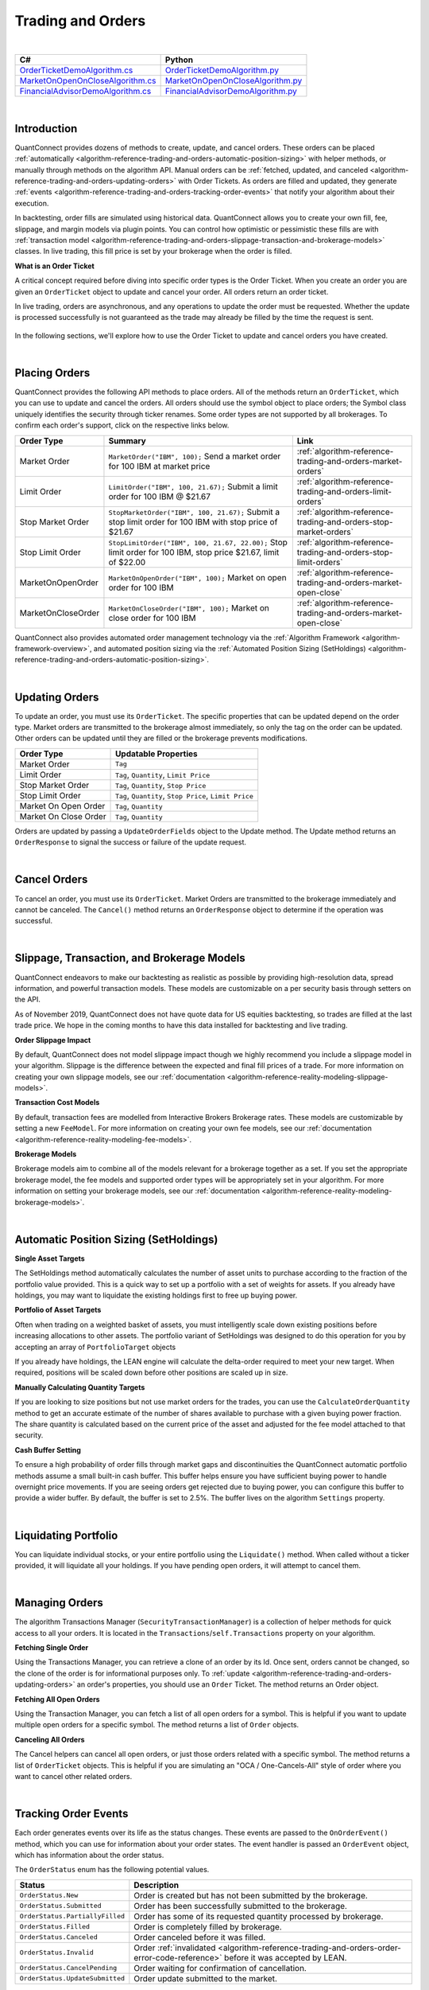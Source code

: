 .. _algorithm-reference-trading-and-orders:

==================
Trading and Orders
==================

|

.. list-table::
   :header-rows: 1

   * - C#
     - Python
   * - `OrderTicketDemoAlgorithm.cs <https://github.com/QuantConnect/Lean/blob/master/Algorithm.CSharp/OrderTicketDemoAlgorithm.cs>`_
     - `OrderTicketDemoAlgorithm.py <https://github.com/QuantConnect/Lean/blob/master/Algorithm.Python/OrderTicketDemoAlgorithm.py>`_
   * - `MarketOnOpenOnCloseAlgorithm.cs <https://github.com/QuantConnect/Lean/blob/master/Algorithm.CSharp/MarketOnOpenOnCloseAlgorithm.cs>`_
     - `MarketOnOpenOnCloseAlgorithm.py <https://github.com/QuantConnect/Lean/blob/master/Algorithm.Python/MarketOnOpenOnCloseAlgorithm.py>`_
   * - `FinancialAdvisorDemoAlgorithm.cs <https://github.com/QuantConnect/Lean/blob/master/Algorithm.CSharp/FinancialAdvisorDemoAlgorithm.cs>`_
     - `FinancialAdvisorDemoAlgorithm.py <https://github.com/QuantConnect/Lean/blob/master/Algorithm.Python/FinancialAdvisorDemoAlgorithm.py>`_

|

Introduction
============

QuantConnect provides dozens of methods to create, update, and cancel orders. These orders can be placed :ref:`automatically <algorithm-reference-trading-and-orders-automatic-position-sizing>` with helper methods, or manually through methods on the algorithm API. Manual orders can be :ref:`fetched, updated, and canceled <algorithm-reference-trading-and-orders-updating-orders>` with Order Tickets. As orders are filled and updated, they generate :ref:`events <algorithm-reference-trading-and-orders-tracking-order-events>` that notify your algorithm about their execution.

In backtesting, order fills are simulated using historical data. QuantConnect allows you to create your own fill, fee, slippage, and margin models via plugin points. You can control how optimistic or pessimistic these fills are with :ref:`transaction model <algorithm-reference-trading-and-orders-slippage-transaction-and-brokerage-models>` classes. In live trading, this fill price is set by your brokerage when the order is filled.

**What is an Order Ticket**

A critical concept required before diving into specific order types is the Order Ticket. When you create an order you are given an ``OrderTicket`` object to update and cancel your order. All orders return an order ticket.

In live trading, orders are asynchronous, and any operations to update the order must be requested. Whether the update is processed successfully is not guaranteed as the trade may already be filled by the time the request is sent.

.. figure:: https://cdn.quantconnect.com/docs/i/trading-and-orders-order-tickets.png

In the following sections, we'll explore how to use the Order Ticket to update and cancel orders you have created.

.. raw:: html

    <iframe width="757" height="433" src="https://www.youtube-nocookie.com/embed/HykXfstdNW0" frameborder="0" allow="accelerometer; autoplay; encrypted-media; gyroscope; picture-in-picture" allowfullscreen></iframe>

|

.. _algorithm-reference-trading-and-orders-placing-orders:

Placing Orders
==============

QuantConnect provides the following API methods to place orders. All of the methods return an ``OrderTicket``, which you can use to update and cancel the orders. All orders should use the symbol object to place orders; the Symbol class uniquely identifies the security through ticker renames. Some order types are not supported by all brokerages. To confirm each order's support, click on the respective links below.

.. list-table::
   :header-rows: 1

   * - Order Type
     - Summary
     - Link
   * - Market Order
     - ``MarketOrder("IBM", 100);`` Send a market order for 100 IBM at market price
     - :ref:`algorithm-reference-trading-and-orders-market-orders`
   * - Limit Order
     - 	``LimitOrder("IBM", 100, 21.67);`` Submit a limit order for 100 IBM @ $21.67
     - :ref:`algorithm-reference-trading-and-orders-limit-orders`
   * - Stop Market Order
     - ``StopMarketOrder("IBM", 100, 21.67);`` Submit a stop limit order for 100 IBM with stop price of $21.67
     - :ref:`algorithm-reference-trading-and-orders-stop-market-orders`
   * - Stop Limit Order
     - ``StopLimitOrder("IBM", 100, 21.67, 22.00);`` Stop limit order for 100 IBM, stop price $21.67, limit of $22.00
     - :ref:`algorithm-reference-trading-and-orders-stop-limit-orders`
   * - MarketOnOpenOrder
     - ``MarketOnOpenOrder("IBM", 100);`` Market on open order for 100 IBM
     - :ref:`algorithm-reference-trading-and-orders-market-open-close`
   * - MarketOnCloseOrder
     - ``MarketOnCloseOrder("IBM", 100);`` Market on close order for 100 IBM
     - :ref:`algorithm-reference-trading-and-orders-market-open-close`

QuantConnect also provides automated order management technology via the :ref:`Algorithm Framework <algorithm-framework-overview>`, and automated position sizing via the :ref:`Automated Position Sizing (SetHoldings) <algorithm-reference-trading-and-orders-automatic-position-sizing>`.

|

.. _algorithm-reference-trading-and-orders-updating-orders:

Updating Orders
===============

To update an order, you must use its ``OrderTicket``. The specific properties that can be updated depend on the order type. Market orders are transmitted to the brokerage almost immediately, so only the tag on the order can be updated. Other orders can be updated until they are filled or the brokerage prevents modifications.

.. list-table::
   :header-rows: 1

   * - Order Type
     - Updatable Properties
   * - Market Order
     - ``Tag``
   * - Limit Order
     - ``Tag``, ``Quantity``, ``Limit Price``
   * - Stop Market Order
     - ``Tag``, ``Quantity``, ``Stop Price``
   * - Stop Limit Order
     - ``Tag``, ``Quantity``, ``Stop Price``, ``Limit Price``
   * - Market On Open Order
     - ``Tag``, ``Quantity``
   * - Market On Close Order
     - ``Tag``, ``Quantity``

Orders are updated by passing a ``UpdateOrderFields`` object to the Update method. The Update method returns an ``OrderResponse`` to signal the success or failure of the update request.

.. tabs::

   .. code-tab:: c#

        // Tag an order on creation
        var ticket = LimitOrder("SPY", 100, 221.05, tag: "New SPY trade");

        //Tag order later
        var response = ticket.Update(new UpdateOrderFields() {
          Tag = "Our New Tag for SPY Trade",
          LimitPrice = 222.00
        });

        // Check response with the OrderResponse
        if (response.IsSuccessful) {
             Debug("Order updated successfully");
        }

   .. code-tab:: py

        # Tag an order on creation
        ticket = self.LimitOrder("SPY", 100, 221.05, False, "New SPY trade")

        # Tag order later
        updateSettings = UpdateOrderFields()
        updateSettings.LimitPrice = 222.00
        updateSettings.Tag = "Limit Price Updated for SPY Trade"
        response = ticket.Update(updateSettings)

        # Validate the response is OK
        if response.IsSuccessful:
             self.Debug("Order updated successfully")

|

Cancel Orders
=============

To cancel an order, you must use its ``OrderTicket``. Market Orders are transmitted to the brokerage immediately and cannot be canceled. The ``Cancel()`` method returns an ``OrderResponse`` object to determine if the operation was successful.

.. tabs::

   .. code-tab:: c#

        // Create an order and save its ticket
        var ticket = LimitOrder("SPY", 100, 221.05, tag: "SPY Trade to Cancel");

        //Later cancel the order via the order ticket.
        var response = ticket.Cancel();

        // Use order response object to read status
        if (response.IsSuccessful) {
               Debug("Order successfully canceled");
        }

   .. code-tab:: py

        # Create an order and save its ticket
        ticket = self.LimitOrder("SPY", 100, 221.05, False, "SPY Trade to Cancel")

        # Tag order later
        response = ticket.Cancel("Canceled SPY Trade")

        # Use order response object to read status
        if response.IsSuccessful:
             self.Debug("Order successfully canceled")

|

.. _algorithm-reference-trading-and-orders-slippage-transaction-and-brokerage-models:

Slippage, Transaction, and Brokerage Models
===========================================

QuantConnect endeavors to make our backtesting as realistic as possible by providing high-resolution data, spread information, and powerful transaction models. These models are customizable on a per security basis through setters on the API.

As of November 2019, QuantConnect does not have quote data for US equities backtesting, so trades are filled at the last trade price. We hope in the coming months to have this data installed for backtesting and live trading.

**Order Slippage Impact**

By default, QuantConnect does not model slippage impact though we highly recommend you include a slippage model in your algorithm. Slippage is the difference between the expected and final fill prices of a trade. For more information on creating your own slippage models, see our :ref:`documentation <algorithm-reference-reality-modeling-slippage-models>`.

**Transaction Cost Models**

By default, transaction fees are modelled from Interactive Brokers Brokerage rates. These models are customizable by setting a new ``FeeModel``. For more information on creating your own fee models, see our :ref:`documentation <algorithm-reference-reality-modeling-fee-models>`.

**Brokerage Models**

Brokerage models aim to combine all of the models relevant for a brokerage together as a set. If you set the appropriate brokerage model, the fee models and supported order types will be appropriately set in your algorithm. For more information on setting your brokerage models, see our :ref:`documentation <algorithm-reference-reality-modeling-brokerage-models>`.

|

.. _algorithm-reference-trading-and-orders-automatic-position-sizing:

Automatic Position Sizing (SetHoldings)
=======================================

**Single Asset Targets**

The SetHoldings method automatically calculates the number of asset units to purchase according to the fraction of the portfolio value provided. This is a quick way to set up a portfolio with a set of weights for assets. If you already have holdings, you may want to liquidate the existing holdings first to free up buying power.

.. tabs::

   .. code-tab:: c#

        // Allocate 50% of portfolio value to IBM via market orders
        SetHoldings("IBM", 0.5);

        // Allocate 50% of portfolio value to IBM, but liquidate other holdings before starting
        SetHoldings("IBM", 0.5, true);

   .. code-tab:: py

        # Allocate 50% of buying power to IBM via market orders.
        self.SetHoldings("IBM", 0.5)

        # Allocate 50% of portfolio value to IBM, but liquidate other holdings before starting
        self.SetHoldings("IBM", 0.5, True)

**Portfolio of Asset Targets**

Often when trading on a weighted basket of assets, you must intelligently scale down existing positions before increasing allocations to other assets. The portfolio variant of SetHoldings was designed to do this operation for you by accepting an array of ``PortfolioTarget`` objects

If you already have holdings, the LEAN engine will calculate the delta-order required to meet your new target. When required, positions will be scaled down before other positions are scaled up in size.

.. tabs::

   .. code-tab:: c#

        // Purchase a portfolio of targets, processing orders intelligently.
        var targets = new List<PortfolioTarget>() {
              new PortfolioTarget("SPY", 0.8m),
              new PortfolioTarget("IBM", 0.2m)
        };
        SetHoldings(targets);

   .. code-tab:: py

        # Purchase a portfolio of targets, processing orders intelligently.
        self.SetHoldings([PortfolioTarget("SPY", 0.8), PortfolioTarget("IBM", 0.2)])

**Manually Calculating Quantity Targets**

If you are looking to size positions but not use market orders for the trades, you can use the ``CalculateOrderQuantity`` method to get an accurate estimate of the number of shares available to purchase with a given buying power fraction. The share quantity is calculated based on the current price of the asset and adjusted for the fee model attached to that security.

.. tabs::

   .. code-tab:: c#

        // Calculate the fee adjusted quantity of shares with given buying power
        var quantity = CalculateOrderQuantity("IBM", 0.4);
        LimitOrder("IBM", quantity, Securities["IBM"].Price);

   .. code-tab:: py

        # Calculate the fee adjusted quantity of shares with given buying power
        quantity = self.CalculateOrderQuantity("IBM", 0.4)
        self.LimitOrder("IBM", quantity, self.Securities["IBM"].Price)

**Cash Buffer Setting**

To ensure a high probability of order fills through market gaps and discontinuities the QuantConnect automatic portfolio methods assume a small built-in cash buffer. This buffer helps ensure you have sufficient buying power to handle overnight price movements. If you are seeing orders get rejected due to buying power, you can configure this buffer to provide a wider buffer. By default, the buffer is set to 2.5%. The buffer lives on the algorithm ``Settings`` property.

.. tabs::

   .. code-tab:: c#

        // Adjust the cash buffer from the default 2.5% to 5%
        Settings.FreePortfolioValuePercentage = 0.05;

   .. code-tab:: py

        # Adjust the cash buffer from the default 2.5% to 5%
        self.Settings.FreePortfolioValuePercentage = 0.05

|

Liquidating Portfolio
=====================

You can liquidate individual stocks, or your entire portfolio using the ``Liquidate()`` method. When called without a ticker provided, it will liquidate all your holdings. If you have pending open orders, it will attempt to cancel them.

.. tabs::

   .. code-tab:: c#

        // Liquidate all IBM in your portfolio
        Liquidate("IBM");

        // Liquidate entire portfolio
        Liquidate();

   .. code-tab:: py

        # Liquidate all IBM in your portfolio
        self.Liquidate("IBM")

        // Liquidate entire portfolio
        self.Liquidate()

|

Managing Orders
===============

The algorithm Transactions Manager (``SecurityTransactionManager``) is a collection of helper methods for quick access to all your orders. It is located in the ``Transactions``/``self.Transactions`` property on your algorithm.

**Fetching Single Order**

Using the Transactions Manager, you can retrieve a clone of an order by its Id. Once sent, orders cannot be changed, so the clone of the order is for informational purposes only. To :ref:`update <algorithm-reference-trading-and-orders-updating-orders>` an order's properties, you should use an ``Order`` Ticket. The method returns an Order object.

.. tabs::

   .. code-tab:: c#

        // Retrieve a clone of a previously sent order.
        var order = Transactions.GetOrderById(orderId)

   .. code-tab:: py

        # Retrieve a clone of a previously sent order.
        order = self.Transactions.GetOrderById(orderId)

**Fetching All Open Orders**

Using the Transaction Manager, you can fetch a list of all open orders for a symbol. This is helpful if you want to update multiple open orders for a specific symbol. The method returns a list of ``Order`` objects.

.. tabs::

   .. code-tab:: c#

        // Retrieve a list of all open orders for a symbol
        var openOrders = Transactions.GetOpenOrders(symbol);

   .. code-tab:: py

        # Retrieve a list of all open orders for a symbol
        openOrders = self.Transactions.GetOpenOrders(symbol)

**Canceling All Orders**

The Cancel helpers can cancel all open orders, or just those orders related with a specific symbol. The method returns a list of ``OrderTicket`` objects. This is helpful if you are simulating an "OCA / One-Cancels-All" style of order where you want to cancel other related orders.

.. tabs::

   .. code-tab:: c#

        // Cancel all open orders
        var allCancelledOrders = Transactions.CancelOpenOrders();

        // Cancel orders related to IBM, apply string tag.
        var ibmCancelledOrders = Transactions.CancelOpenOrders("IBM", "Hit stop price");

   .. code-tab:: py

        # Cancel all open orders
        allCancelledOrders = self.Transactions.CancelOpenOrders()

        # Cancel orders related to IBM, apply string tag.
        ibmCancelledOrders = self.Transactions.CancelOpenOrders("IBM", "Hit stop price")

|

.. _algorithm-reference-trading-and-orders-tracking-order-events:

Tracking Order Events
=====================

Each order generates events over its life as the status changes. These events are passed to the ``OnOrderEvent()`` method, which you can use for information about your order states. The event handler is passed an ``OrderEvent`` object, which has information about the order status.

.. tabs::

   .. code-tab:: c#

        public override void OnOrderEvent(OrderEvent orderEvent) {
            var order = Transactions.GetOrderById(orderEvent.OrderId);
            if (orderEvent.Status == OrderStatus.Filled)
                 Console.WriteLine("{0}: {1}: {2}", Time, order.Type, orderEvent);
        }

   .. code-tab:: py

        def OnOrderEvent(self, orderEvent):
            order = self.Transactions.GetOrderById(orderEvent.OrderId)
            if orderEvent.Status == OrderStatus.Filled:
                self.Log("{0}: {1}: {2}".format(self.Time, order.Type, orderEvent))

The ``OrderStatus`` enum has the following potential values.

.. list-table::
   :header-rows: 1

   * - Status
     - Description
   * - ``OrderStatus.New``
     - Order is created but has not been submitted by the brokerage.
   * - ``OrderStatus.Submitted``
     - Order has been successfully submitted to the brokerage.
   * - ``OrderStatus.PartiallyFilled``
     - Order has some of its requested quantity processed by brokerage.
   * - ``OrderStatus.Filled``
     - Order is completely filled by brokerage.
   * - ``OrderStatus.Canceled``
     - Order canceled before it was filled.
   * - ``OrderStatus.Invalid``
     - Order :ref:`invalidated <algorithm-reference-trading-and-orders-order-error-code-reference>` before it was accepted by LEAN.
   * - ``OrderStatus.CancelPending``
     - Order waiting for confirmation of cancellation.
   * - ``OrderStatus.UpdateSubmitted``
     - Order update submitted to the market.

|

Time In Force
=============

The TimeInForce property determines how long an order should remain open if unfilled. This does not apply to market orders as they are generally filled instantly. Time in force is useful to automatically cancel old trades.

.. list-table::
   :header-rows: 1

   * - Time In Force
     - Property Value
   * - Good Until Canceled
     - ``TimeInForce.GoodTilCanceled``: Order is valid until filled (default).
   * - Day
     - ``TimeInForce.Day``: Order is valid until filled or the market closes.
   * - Good Until Date
     - ``TimeInForce.GoodTilDate(DateTime expiry)``: Order is valid until filled or the specified expiration time.

By default, orders remain open until they are canceled (``TimeInForce.GoodTilCanceled``). To update the value, set the ``DefaultOrderProperties.TimeInForce`` before placing an order. Doing so will change the default value for all future orders unless reassigned again.

.. tabs::

   .. code-tab:: c#

        // Set Limit Order to be good until market close
        DefaultOrderProperties.TimeInForce = TimeInForce.Day;
        LimitOrder("IBM", 100, lastClose * .999m);

        // Set Market Order to be good until noon
        DefaultOrderProperties.TimeInForce = TimeInForce.GoodTilDate(new DateTime(2019, 6, 19, 12, 0, 0));
        MarketOrder("IBM", 100);


   .. code-tab:: py

        # Set Limit Order to be good until market close
        self.DefaultOrderProperties.TimeInForce = TimeInForce.Day
        self.LimitOrder("IBM", 100, lastClose * decimal.Decimal(.999))

        # Set Market Order to be good until noon
        self.DefaultOrderProperties.TimeInForce = TimeInForce.GoodTilDate(datetime(2019, 6, 19, 12, 0, 0))
        self.MarketOrder("IBM", 100)

|

.. _algorithm-reference-trading-and-orders-market-orders:

Market Orders
=============

Market Orders are sent immediately and filled at the market price for the security. To send a market order, you must provide a symbol and quantity. If you do not have sufficient capital for the purchase, your order will be rejected. By default, market orders are *synchronous* and fill immediately.

.. tabs::

   .. code-tab:: c#

        // Create a Market Order for 100 shares of IBM.
        var marketTicket = MarketOrder("IBM", 100);
        Debug($"Market Order Fill Price: {marketTicket.AverageFillPrice});

   .. code-tab:: py

        # Create a Market Order for 100 shares of IBM.
        marketTicket = self.MarketOrder("IBM", 100)
        self.Debug("Market Order Fill Price: {0}".format(marketTicket.AverageFillPrice))

**Configuring Market Order Timeouts**

Market orders are synchronous by default. This means they wait for the order to fill before moving to the next line of code. If you are trading on highly illiquid stocks, this wait can be too long, so LEAN has a built-in default timeout of 5 seconds, after which the code execution will continue even if the trade is not filled. You can control this timeout with the ``Transactions.MarketOrderFillTimeout`` property.

.. tabs::

   .. code-tab:: c#

        // Adjust the market fill-timeout to 30 seconds.
        Transactions.MarketOrderFillTimeout = TimeSpan.FromSeconds(30);

   .. code-tab:: py

        # Adjust the market fill-timeout to 30 seconds.
        self.Transactions.MarketOrderFillTimeout = timedelta(seconds=30)

**Asynchronously Sending Market Orders**

When trading on a large portfolio of assets, you may wish to send orders in batches and not wait for the response to each one. This is possible by setting the optional argument ``asynchronous`` to true.

.. tabs::

   .. code-tab:: c#

        // Create a Market Order for 100 shares of IBM asynchronously.
        MarketOrder("IBM", 100, asynchronous: true);

   .. code-tab:: py

        # Create a Market Order for 100 shares of IBM asynchronously.
        self.MarketOrder("IBM", 100, True)

|

.. _algorithm-reference-trading-and-orders-limit-orders:

Limit Orders
============

Limit orders fill once the asset price is equal or better than the configured price. When purchasing an asset, this means the price is equal or lower to the price you set. Conversely, when selling shares, this is when the price is equal or higher to the price you set. Limit orders are often used to get a good entry price, or take-profit on an existing holding.

Limit orders can be updated via their ``OrderTicket`` because their orders are not immediately filled. For more information about updating orders, see :ref:`Updating Orders <algorithm-reference-trading-and-orders-updating-orders>`.

.. tabs::

   .. code-tab:: c#

        // Purchase 10 SPY shares when its 1% below the current price
        var close = Securities["SPY"].Close;
        var limitTicket = LimitOrder("SPY", 10, close * .99m);

   .. code-tab:: py

        # Purchase 10 SPY shares when its 1% below the current price
        close = self.Securities["SPY"].Close
        limitTicket = self.LimitOrder("SPY", 10, close * .99)

|

.. _algorithm-reference-trading-and-orders-stop-market-orders:

Stop Market Orders
==================

A Stop Market Order ("stop-loss") fills as a market order when a specific price is reached. A buy stop market order to purchase assets will trigger when the price is equal or higher than the one configured. Conversely, a sell stop market order will trigger when the price is equal or lower than to the one set. Stop market orders are often used to prevent loss.

If the market gaps (jumps in a discontinuous manner) past your stop price, it may be filled at a substantially worse price than the stop price you entered. As such, a stop-loss order is no guarantee your trade will fill at the price you specify.

Stop Market Order ``StopPrice``, ``Tag``, and ``Quantity`` can be updated. For more information on updating orders, see :ref:`Updating Orders <algorithm-reference-trading-and-orders-updating-orders>`.

.. tabs::

   .. code-tab:: c#

        // Create Stop Market Order for 1% below current market price.
        var close = Securities[symbol].Close;
        var stopMarketTicket = StopMarketOrder(symbol, 10, close * 0.99m);

   .. code-tab:: py

        # Create Stop Market Order for 1% below current market price.
        close = self.Securities["SPY"].Close
        stopMarketTicket = self.StopMarketOrder("SPY", 10, close * 0.99)

|

.. _algorithm-reference-trading-and-orders-stop-limit-orders:

Stop Limit Orders
=================

Stop Limit Orders create a limit order when a specified price is reached. The associated limit order is filled when it reaches the limit price or better. As with all limit orders, the order is not filled if the price does not reach the specified price. Stop limit orders are often used to control risk, without the risk of a large gap filling trades unfavorably.

Stop Limit Order ``StopPrice``, ``LimitPrice``, ``Tag``, and ``Quantity`` can all be updated after creation. For more information on updating orders, see :ref:`Updating Orders <algorithm-reference-trading-and-orders-updating-orders>`.

.. tabs::

   .. code-tab:: c#

        var close = Securities[symbol].Close;
        var stopPrice = close * .99; // Trigger stop limit when price falls 1%.
        var limitPrice = close * 1.01; // Sell equal or better than 1% > close.
        var stopLimitTicket = StopLimitOrder(symbol, -10, stopPrice, limitPrice);


   .. code-tab:: py

        close = self.Securities["SPY"].Close
        stopPrice = close * .99 # Trigger stop limit when price falls 1%.
        limitPrice = close * 1.01 # Sell equal or better than 1% > close.
        stopLimitTicket = self.StopLimitOrder("SPY", 10, stopPrice, limitPrice)

|

.. _algorithm-reference-trading-and-orders-market-open-close:

Market On Open-Close Orders
===========================

Market On Open orders are filled at the official *opening* price for the security. They must be submitted two minutes before the market opens to be included in the opening auction. The Market On Open ``Quantity`` and ``Tag`` properties can be updated after creation until the last two minutes before open.

Market On Close orders are filled at the official *closing* price for the security. They must be submitted at least two minutes before the market closes to be included in the official closing auction. The Market On Open ``Quantity`` and ``Tag`` properties can be updated after creation until the last two minutes before close.

For more information on updating orders, see :ref:`Updating Orders <algorithm-reference-trading-and-orders-updating-orders>`.

.. tabs::

   .. code-tab:: c#

        // Create Market Open/Close Orders for 100 shares of IBM
        var marketOpenOrderTicket = MarketOnOpenOrder("SPY", 100);   // Place Before Open
        var marketCloseOrderTicket = MarketOnCloseOrder("SPY", 100); // Place Before Close

   .. code-tab:: py

        # Create Market Open/Close Orders for 100 shares of IBM
        marketOpenOrderTicket = self.MarketOnOpenOrder("SPY", 100)    # Place Before Open
        marketCloseOrderTicket = self.MarketOnCloseOrder("SPY", 100)  # Place Before Close

**Fill Price Considerations**

When you place a market on open or close order, you do not know its fill price until after the order is completed. If your order quantity is too close to your total portfolio buying power, you have a high chance of it being rejected as there may be large changes in price overnight. We recommend you consider this when sizing your portfolio to increase your probability of successful trades.

|

Other Order Types
=================

Often we are asked to support other order types such as Multi-Leg, One Cancels All, and Trailing Stop. Currently these order types are not supported, but will be added over time. Part of the difficulty of implementing them is the incomplete brokerage support.

|

Tagging Orders and Debugging
============================

Orders can be set with tags to aid your strategy development. Tags can be any string of up to 100 characters. Order tags can also be set with the order update system, as shown below:

.. tabs::

   .. code-tab:: c#

        // Tag an order on creation
        var ticket = LimitOrder("SPY", 100, 221.05, tag: "New SPY trade");

        //Tag order later
        ticket.Update( UpdateOrderFields() {
          Tag = "Our New Tag for SPY Trade" }
        );

   .. code-tab:: py

        # Tag an order on creation
        ticket = self.LimitOrder("SPY", 100, 221.05, "New SPY trade")

        # Tag order later
        updateSettings = UpdateOrderFields()
        updateSettings.Tag = "Our New Tag for SPY Trade"
        ticket.Update(updateSettings)

For more information on updating order properties, see :ref:`Updating Orders <algorithm-reference-trading-and-orders-updating-orders>`.

|

Common Order Errors
===================

**Why is my order being converted to a market on open order?**

Market orders are automatically converted into Market On Open orders when the market is closed at the time of the request. This most commonly happens when using Daily or Hourly data, which is emitted when the market closes. Daily data is emitted at the end of the day (midnight), and hourly data for equities' final bar is at 4 pm ET. If you are using one of the automatic portfolio helper methods (``SetHoldings``), then the orders will also be converted if the data resolution is insufficient.

To fix this, we recommend using minute resolution data or updating your order creation logic to submit Market On Open orders.

**Why am I seeing the "stale price" warning?**

If the last price data point was more than 10 minutes old, LEAN will flag the orders with a warning tag indicating the price may not be representative. This can happen on illiquid assets or if you are scheduling intraday events using daily data.

To fix this, we recommend using the highest resolution data possible for a high fidelity backtest.

|

.. _algorithm-reference-trading-and-orders-order-error-code-reference:

Order Error Code Reference
==========================

When an order fails to process it returns with a negative order-id. These error codes mean different things as described in the table below.

.. list-table::
   :header-rows: 1

   * - Id
     - Interpretation
   * - -1
     - **ProcessingError** - Unknown error.
   * - -2
     - **OrderAlreadyExists** - Cannot submit because order already exists.
   * - -3
     - **InsufficientBuyingPower** - Not enough money to to submit order.
   * - -4
     - **BrokerageModelRefusedToSubmitOrder** - Internal logic invalidated submit order.
   * - -5
     - **BrokerageFailedToSubmitOrder** - Brokerage rejected order.
   * - -6
     - **BrokerageFailedToUpdateOrder** - Failed to update order.
   * - -7
     - **BrokerageHandlerRefusedToUpdateOrder** - Brokerage rejected update request.
   * - -8
     - **BrokerageFailedToCancelOrder** - Brokerage refused to cancel order.
   * - -9
     - **InvalidOrderStatus** - Only pending orders can be cancelled
   * - -10
     - **UnableToFindOrder** - Cannot find order with that id.
   * - -11
     - **OrderQuantityZero** - Cannot submit or update orders with zero quantity.
   * - -12
     - **UnsupportedRequestType** - This type of request is unsupported.
   * - -13
     - **PreOrderChecksError** - Pre-placement order checks failed.
   * - -14
     - **MissingSecurity** - Security is missing. Probably did not subscribe.
   * - -15
     - **ExchangeNotOpen** - Some order types require open exchange.
   * - -16
     - **SecurityPriceZero** - There isn't any market data yet for the security.
   * - -17
     - **ForexBaseAndQuoteCurrenciesRequired** - Need both currencies in cashbook to trade a pair.
   * - -18
     - **ForexConversionRateZero** - Need conversion rate to account currency.
   * - -19
     - **SecurityHasNoData** - Should not attempt trading without at least one data point.
   * - -20
     - **ExceededMaximumOrders** - Transaction manager's cache is full.
   * - -21
     - **MarketOnCloseOrderTooLate** - Need to submit market on close orders at least 11 minutes before exchange close.
   * - -22
     - **InvalidRequest** - Request is invalid or null.
   * - -23
     - **RequestCanceled** - Request was canceled by user.
   * - -24
     - **AlgorithmWarmingUp** - All orders are invalidated while algorithm is warming up.
   * - -25
     - **BrokerageModelRefusedToUpdateOrder** - Internal logic invalidated update order.
   * - -26
     - **QuoteCurrencyRequired** - Need quote currency in cashbook to trade.
   * - -27
     - **ConversionRateZero** - Need conversion rate to account currency.
   * - -28
     - **NonTradableSecurity** - The order's symbol references a non-tradable security.
   * - -29
     - **NonExercisableSecurity** - The order's symbol references a non-exercisable security.